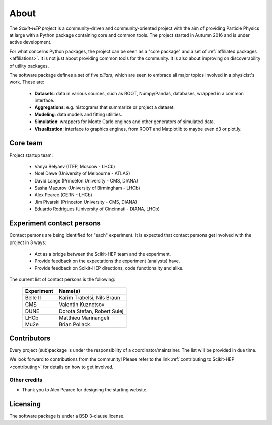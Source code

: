 .. _about:

About
=====

The `Scikit-HEP project` is a community-driven and community-oriented project
with the aim of providing Particle Physics at large with a Python package
containing core and common tools. The project started in Autumn 2016 and is under active development.

For what concerns Python packages, the project can be seen as a "core package" and a set of :ref:`affiliated packages <affiliations>`.
It is not just about providing common tools for the community. It is also about improving on discoverability of utility packages.

The software package defines a set of five *pillars*, which are seen to embrace
all major topics involved in a physicist's work. These are:

  * **Datasets**: data in various sources, such as ROOT, Numpy/Pandas, databases, wrapped in a common interface.
  * **Aggregations**: e.g. histograms that summarize or project a dataset.
  * **Modeling**: data models and fitting utilities.
  * **Simulation**: wrappers for Monte Carlo engines and other generators of simulated data.
  * **Visualization**: interface to graphics engines, from ROOT and Matplotlib to maybe even d3 or plot.ly.

Core team
---------

Project startup team:

  * Vanya Belyaev (ITEP, Moscow - LHCb)
  * Noel Dawe (University of Melbourne - ATLAS)
  * David Lange (Princeton University - CMS, DIANA)
  * Sasha Mazurov (University of Birmingham - LHCb)
  * Alex Pearce (CERN - LHCb)
  * Jim Pivarski (Princeton University - CMS, DIANA)
  * Eduardo Rodrigues (University of Cincinnati - DIANA, LHCb)

Experiment contact persons
--------------------------

Contact persons are being identified for "each" experiment.
It is expected that contact persons get involved with the project in 3 ways:

  * Act as a bridge between the Scikit-HEP team and the experiment.
  * Provide feedback on the expectations the experiment (analysts) have.
  * Provide feedback on Scikit-HEP directions, code functionality and alike.

The current list of contact persons is the following:

    ===================   =================================
    Experiment            Name(s)
    ===================   =================================
    Belle II              Karim Trabelsi, Nils Braun
    CMS                   Valentin Kuznetsov
    DUNE                  Dorota Stefan, Robert Sulej
    LHCb                  Matthieu Marinangeli
    Mu2e                  Brian Pollack
    ===================   =================================

Contributors
------------

Every project (sub)package is under the responsibility of a coordinator/maintainer.
The list will be provided in due time.

We look forward to contributions from the community!
Please refer to the link :ref:`contributing to Scikit-HEP <contributing>`
for details on how to get involved.

Other credits
.............

* Thank you to Alex Pearce for designing the starting website.

Licensing
---------

The software package is under a BSD 3-clause license.
